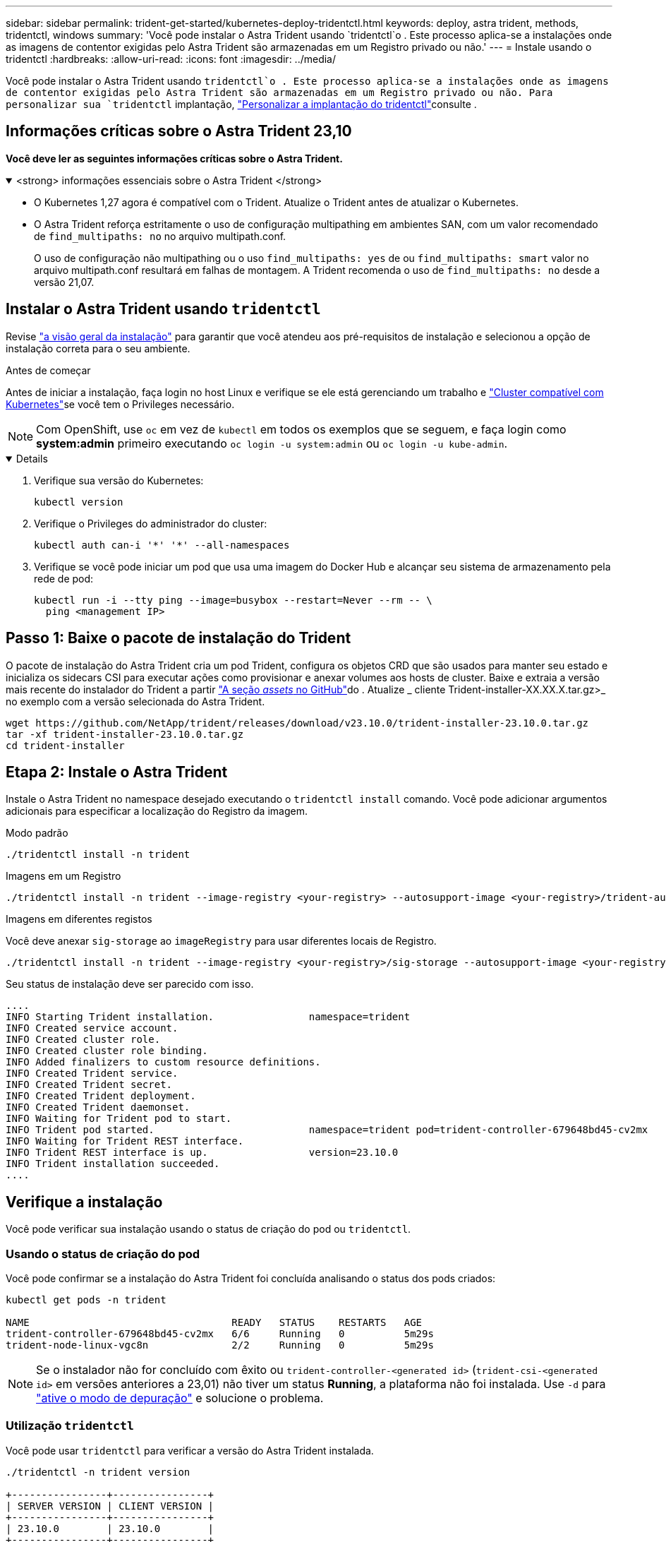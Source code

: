 ---
sidebar: sidebar 
permalink: trident-get-started/kubernetes-deploy-tridentctl.html 
keywords: deploy, astra trident, methods, tridentctl, windows 
summary: 'Você pode instalar o Astra Trident usando `tridentctl`o . Este processo aplica-se a instalações onde as imagens de contentor exigidas pelo Astra Trident são armazenadas em um Registro privado ou não.' 
---
= Instale usando o tridentctl
:hardbreaks:
:allow-uri-read: 
:icons: font
:imagesdir: ../media/


[role="lead"]
Você pode instalar o Astra Trident usando `tridentctl`o . Este processo aplica-se a instalações onde as imagens de contentor exigidas pelo Astra Trident são armazenadas em um Registro privado ou não. Para personalizar sua `tridentctl` implantação, link:kubernetes-customize-deploy-tridentctl.html["Personalizar a implantação do tridentctl"]consulte .



== Informações críticas sobre o Astra Trident 23,10

*Você deve ler as seguintes informações críticas sobre o Astra Trident.*

.<strong> informações essenciais sobre o Astra Trident </strong>
[%collapsible%open]
====
* O Kubernetes 1,27 agora é compatível com o Trident. Atualize o Trident antes de atualizar o Kubernetes.
* O Astra Trident reforça estritamente o uso de configuração multipathing em ambientes SAN, com um valor recomendado de `find_multipaths: no` no arquivo multipath.conf.
+
O uso de configuração não multipathing ou o uso `find_multipaths: yes` de ou `find_multipaths: smart` valor no arquivo multipath.conf resultará em falhas de montagem. A Trident recomenda o uso de `find_multipaths: no` desde a versão 21,07.



====


== Instalar o Astra Trident usando `tridentctl`

Revise link:../trident-get-started/kubernetes-deploy.html["a visão geral da instalação"] para garantir que você atendeu aos pré-requisitos de instalação e selecionou a opção de instalação correta para o seu ambiente.

.Antes de começar
Antes de iniciar a instalação, faça login no host Linux e verifique se ele está gerenciando um trabalho e link:requirements.html["Cluster compatível com Kubernetes"^]se você tem o Privileges necessário.


NOTE: Com OpenShift, use `oc` em vez de `kubectl` em todos os exemplos que se seguem, e faça login como *system:admin* primeiro executando `oc login -u system:admin` ou `oc login -u kube-admin`.

[%collapsible%open]
====
. Verifique sua versão do Kubernetes:
+
[listing]
----
kubectl version
----
. Verifique o Privileges do administrador do cluster:
+
[listing]
----
kubectl auth can-i '*' '*' --all-namespaces
----
. Verifique se você pode iniciar um pod que usa uma imagem do Docker Hub e alcançar seu sistema de armazenamento pela rede de pod:
+
[listing]
----
kubectl run -i --tty ping --image=busybox --restart=Never --rm -- \
  ping <management IP>
----


====


== Passo 1: Baixe o pacote de instalação do Trident

O pacote de instalação do Astra Trident cria um pod Trident, configura os objetos CRD que são usados para manter seu estado e inicializa os sidecars CSI para executar ações como provisionar e anexar volumes aos hosts de cluster. Baixe e extraia a versão mais recente do instalador do Trident a partir link:https://github.com/NetApp/trident/releases/latest["A seção _assets_ no GitHub"^]do . Atualize _ cliente Trident-installer-XX.XX.X.tar.gz>_ no exemplo com a versão selecionada do Astra Trident.

[listing]
----
wget https://github.com/NetApp/trident/releases/download/v23.10.0/trident-installer-23.10.0.tar.gz
tar -xf trident-installer-23.10.0.tar.gz
cd trident-installer
----


== Etapa 2: Instale o Astra Trident

Instale o Astra Trident no namespace desejado executando o `tridentctl install` comando. Você pode adicionar argumentos adicionais para especificar a localização do Registro da imagem.

[role="tabbed-block"]
====
.Modo padrão
--
[listing]
----
./tridentctl install -n trident
----
--
.Imagens em um Registro
--
[listing]
----
./tridentctl install -n trident --image-registry <your-registry> --autosupport-image <your-registry>/trident-autosupport:23.10 --trident-image <your-registry>/trident:23.10.0
----
--
.Imagens em diferentes registos
--
Você deve anexar `sig-storage` ao `imageRegistry` para usar diferentes locais de Registro.

[listing]
----
./tridentctl install -n trident --image-registry <your-registry>/sig-storage --autosupport-image <your-registry>/netapp/trident-autosupport:23.10 --trident-image <your-registry>/netapp/trident:23.10.0
----
--
====
Seu status de instalação deve ser parecido com isso.

[listing]
----
....
INFO Starting Trident installation.                namespace=trident
INFO Created service account.
INFO Created cluster role.
INFO Created cluster role binding.
INFO Added finalizers to custom resource definitions.
INFO Created Trident service.
INFO Created Trident secret.
INFO Created Trident deployment.
INFO Created Trident daemonset.
INFO Waiting for Trident pod to start.
INFO Trident pod started.                          namespace=trident pod=trident-controller-679648bd45-cv2mx
INFO Waiting for Trident REST interface.
INFO Trident REST interface is up.                 version=23.10.0
INFO Trident installation succeeded.
....
----


== Verifique a instalação

Você pode verificar sua instalação usando o status de criação do pod ou `tridentctl`.



=== Usando o status de criação do pod

Você pode confirmar se a instalação do Astra Trident foi concluída analisando o status dos pods criados:

[listing]
----
kubectl get pods -n trident

NAME                                  READY   STATUS    RESTARTS   AGE
trident-controller-679648bd45-cv2mx   6/6     Running   0          5m29s
trident-node-linux-vgc8n              2/2     Running   0          5m29s
----

NOTE: Se o instalador não for concluído com êxito ou `trident-controller-<generated id>` (`trident-csi-<generated id>` em versões anteriores a 23,01) não tiver um status *Running*, a plataforma não foi instalada. Use `-d` para link:../troubleshooting.html#troubleshooting-an-unsuccessful-trident-deployment-using-tridentctl["ative o modo de depuração"] e solucione o problema.



=== Utilização `tridentctl`

Você pode usar `tridentctl` para verificar a versão do Astra Trident instalada.

[listing]
----
./tridentctl -n trident version

+----------------+----------------+
| SERVER VERSION | CLIENT VERSION |
+----------------+----------------+
| 23.10.0        | 23.10.0        |
+----------------+----------------+
----


== Exemplos de configurações

Os exemplos a seguir fornecem exemplos de configurações para a instalação do Astra Trident usando `tridentctl`o .

.Nós do Windows
[%collapsible]
====
Para permitir que o Astra Trident seja executado em nós do Windows:

[listing]
----
tridentctl install --windows -n trident
----
====
.Força a soltar
[%collapsible]
====
Para obter mais informações sobre a força desapegada, link:..trident-get-started/kubernetes-customize-deploy.html["Personalizar a instalação do operador Trident"]consulte .

[listing]
----
tridentctl install --enable-force-detach=true -n trident
----
====